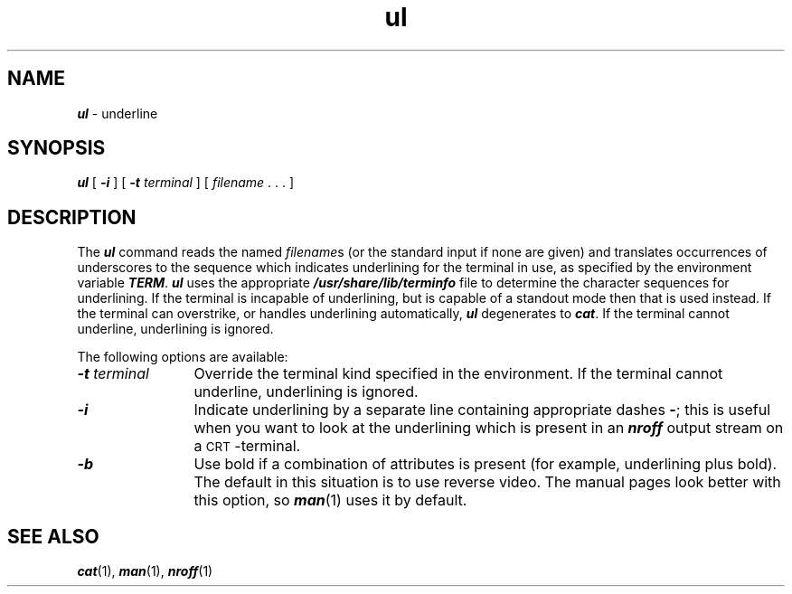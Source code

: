 '\"macro stdmacro
.if n .pH g1.ul @(#)ul	40.9 of 4/19/91
.\" Copyright 1991 UNIX System Laboratories, Inc.
.\" Copyright 1989, 1990 AT&T
.nr X
.if \nX=0 .ds x} ul 1 "BSD Compatibility Package" "\&"
.if \nX=1 .ds x} ul 1 "BSD Compatibility Package"
.if \nX=2 .ds x} ul 1 "" "\&"
.if \nX=3 .ds x} ul "" "" "\&"
.TH \*(x}
.\" Copyright (c) 1988 Sun Microsystems, Inc. - All Rights Reserved.
.\"
.SH NAME
\f4ul\f1 \- underline
.SH SYNOPSIS
\f4ul\f1 [ \f4\-i\f1 ] [ \f4\-t\f1 \f2terminal\f1 ] [ \f2filename\f1 .\ .\ . ]
.SH DESCRIPTION
The
\f4ul\f1
command reads the named
.IR filename s
(or the standard input if none are given)
and translates occurrences of underscores to the sequence
which indicates underlining for the terminal in use, as specified
by the environment variable
\f4TERM\f1.
\f4ul\f1
uses the appropriate
\f4/usr/share/lib/terminfo\f1
file to determine the character
sequences for underlining.
If the terminal is incapable of underlining,
but is capable of a standout mode then that is used instead.
If the terminal can overstrike, or handles underlining automatically,
\f4ul\f1
degenerates to
\f4cat\f1.
If the terminal cannot underline, underlining is ignored.
.P
The following options are available:
.TP 12
\f4\-t\f2 terminal\f1
Override the terminal kind specified in the environment.
If the terminal cannot underline, underlining is ignored.
.TP
\f4\-i\f1
Indicate underlining by a separate
line containing appropriate dashes
\f4\-\f1;
this is useful when you want to
look at the underlining which is present in an
\f4nroff\f1
output stream on a
.SM CRT\s0-terminal.
.TP 12
\f4\-b\f1
Use bold if a combination of attributes is present (for example, underlining
plus bold).  The default in this situation is to use reverse video.  The
manual pages look better with this option, so \f4man\f1(1) uses
it by default.
.SH "SEE ALSO"
\f4cat\fP(1),
\f4man\fP(1),
\f4nroff\fP(1)
